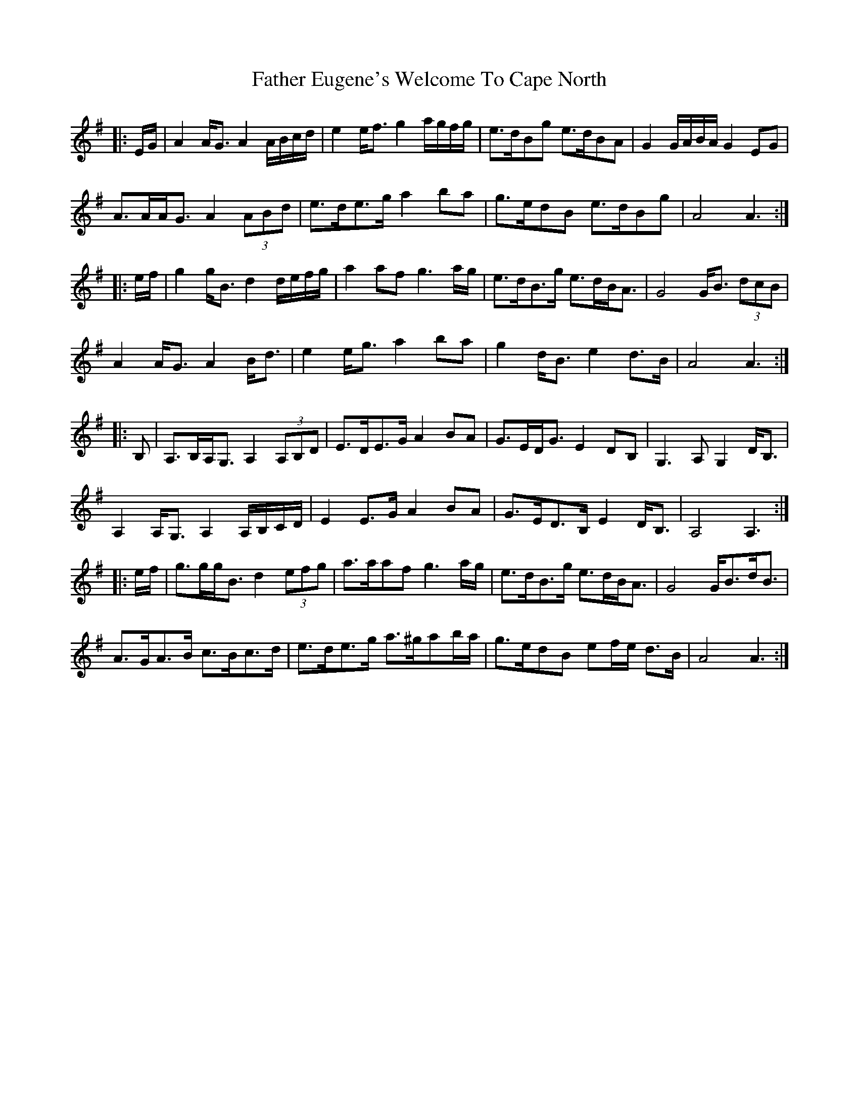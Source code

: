 X: 12702
T: Father Eugene's Welcome To Cape North
R: march
M: 
K: Adorian
|:E/G/|A2 A<G A2 A/B/c/d/|e2 e<f g2 a/g/f/g/|e>dBg e>dBA|G2 G/A/B/A/ G2 EG|
A>AA<G A2 (3ABd|e>de>g a2 ba|g>edB e>dBg|A4 A3:|
|:e/f/|g2 g<B d2 d/e/f/g/|a2 af g3 a/g/|e>dB>g e>dB<A|G4 G<B (3dcB|
A2 A<G A2 B<d|e2 e<g a2 ba|g2 d<B e2 d>B|A4 A3:|
|:B,|A,>B,A,<G, A,2 (3A,B,D|E>DE>G A2 BA|G>ED<G E2 DB,|G,3 A, G,2 D<B,|
A,2 A,<G, A,2 A,/B,/C/D/|E2 E>G A2 BA|G>ED>B, E2 D<B,|A,4 A,3:|
|:e/f/|g>gg<B d2 (3efg|a>aaf g3 a/g/|e>dB>g e>dB<A|G4 G<Bd<B|
A>GA>B c>Bc>d|e>de>g a>^gab/a/|g>edB ef/e/ d>B|A4 A3:|

